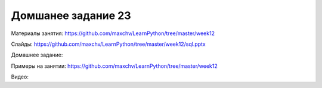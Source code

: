 ===================
Домшанее задание 23
===================

Материалы занятия:  https://github.com/maxchv/LearnPython/tree/master/week12

Слайды:	            https://github.com/maxchv/LearnPython/tree/master/week12/sql.pptx

Домашнее задание:   

Примеры на занятии: https://github.com/maxchv/LearnPython/tree/master/week12
		

Видео: 	